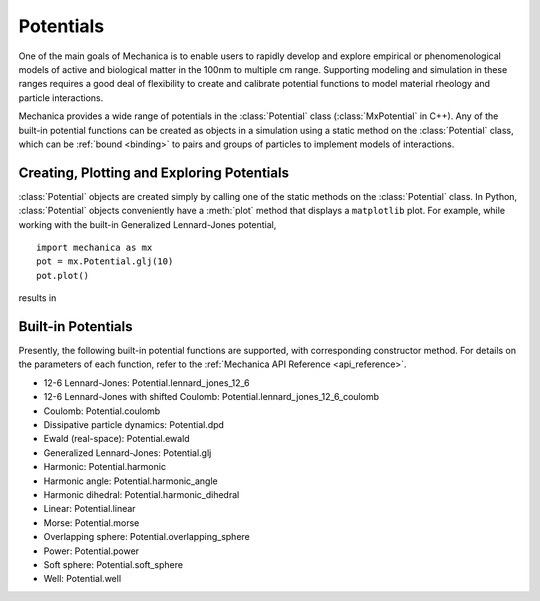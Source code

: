 .. _potentials:

Potentials
-----------

One of the main goals of Mechanica is to enable users to rapidly develop and
explore empirical or phenomenological models of active and biological matter in
the 100nm to multiple cm range. Supporting modeling and simulation in these
ranges requires a good deal of flexibility to create and calibrate potential
functions to model material rheology and particle interactions.

Mechanica provides a wide range of potentials in the :class:`Potential` class
(:class:`MxPotential` in C++). Any of the built-in potential functions
can be created as objects in a simulation using a static method on the
:class:`Potential` class, which can be :ref:`bound <binding>` to pairs and
groups of particles to implement models of interactions.

Creating, Plotting and Exploring Potentials
^^^^^^^^^^^^^^^^^^^^^^^^^^^^^^^^^^^^^^^^^^^^

:class:`Potential` objects are created simply by calling one of the
static methods on the :class:`Potential` class. In Python, :class:`Potential`
objects conveniently have a :meth:`plot` method that displays a ``matplotlib``
plot. For example, while working with the built-in
Generalized Lennard-Jones potential, ::

    import mechanica as mx
    pot = mx.Potential.glj(10)
    pot.plot()

results in 

.. image:: glj_plot.png
    :alt: usage
    :width: 300px
    :class: sphx-glr-single-img

Built-in Potentials
^^^^^^^^^^^^^^^^^^^^

Presently, the following built-in potential functions are supported, with corresponding
constructor method. For details on the parameters of each function, refer to the
:ref:`Mechanica API Reference <api_reference>`.

* 12-6 Lennard-Jones: Potential.lennard_jones_12_6
* 12-6 Lennard-Jones with shifted Coulomb: Potential.lennard_jones_12_6_coulomb
* Coulomb: Potential.coulomb
* Dissipative particle dynamics: Potential.dpd
* Ewald (real-space): Potential.ewald
* Generalized Lennard-Jones: Potential.glj
* Harmonic: Potential.harmonic
* Harmonic angle: Potential.harmonic_angle
* Harmonic dihedral: Potential.harmonic_dihedral
* Linear: Potential.linear
* Morse: Potential.morse
* Overlapping sphere: Potential.overlapping_sphere
* Power: Potential.power
* Soft sphere: Potential.soft_sphere
* Well: Potential.well
